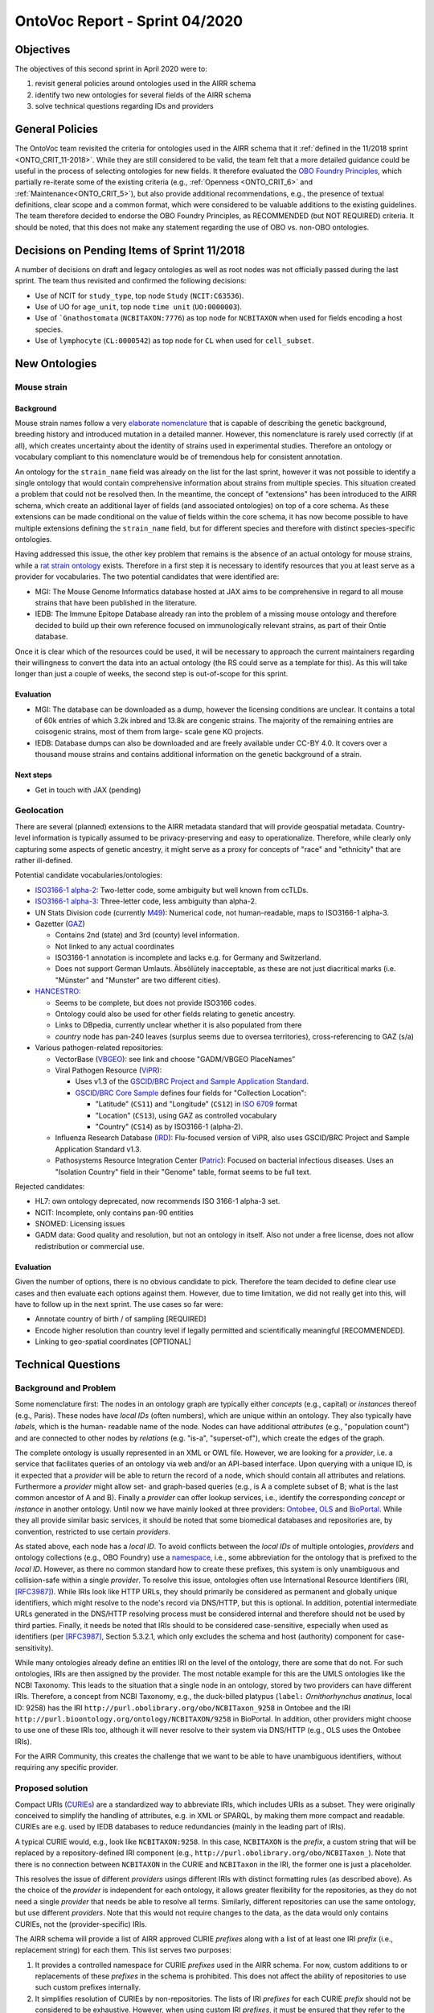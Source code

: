 ===============================
OntoVoc Report - Sprint 04/2020
===============================

Objectives
==========

The objectives of this second sprint in April 2020 were to:

1. revisit general policies around ontologies used in the AIRR schema

2. identify two new ontologies for several fields of the AIRR schema

3. solve technical questions regarding IDs and providers


General Policies
================

The OntoVoc team revisited the criteria for ontologies used in the AIRR
schema that it :ref:`defined in the 11/2018 sprint <ONTO_CRIT_11-2018>`.
While they are still considered to be valid, the team felt that a more
detailed guidance could be useful in the process of selecting ontologies
for new fields. It therefore evaluated the `OBO Foundry Principles`_,
which partially re-iterate some of the existing criteria (e.g.,
:ref:`Openness <ONTO_CRIT_6>` and :ref:`Maintenance<ONTO_CRIT_5>`),
but also provide additional recommendations, e.g., the presence of
textual definitions, clear scope and a common format, which were
considered to be valuable additions to the existing guidelines. The team
therefore decided to endorse the OBO Foundry Principles, as RECOMMENDED
(but NOT REQUIRED) criteria. It should be noted, that this does not make
any statement regarding the use of OBO vs. non-OBO ontologies.


Decisions on Pending Items of Sprint 11/2018
============================================

A number of decisions on draft and legacy ontologies as well as root
nodes was not officially passed during the last sprint. The team thus
revisited and confirmed the following decisions:

*  Use of NCIT for ``study_type``, top node ``Study`` (``NCIT:C63536``).
*  Use of UO for ``age_unit``, top node ``time unit`` (``UO:0000003``).
*  Use of ```Gnathostomata`` (``NCBITAXON:7776``) as top node for
   ``NCBITAXON`` when used for fields encoding a host species.
*  Use of ``lymphocyte`` (``CL:0000542``) as top node for ``CL`` when
   used for ``cell_subset``.


New Ontologies
==============

Mouse strain
------------

Background
~~~~~~~~~~

Mouse strain names follow a very `elaborate nomenclature`__ that is
capable of describing the genetic background, breeding history and
introduced mutation in a detailed manner. However, this nomenclature
is rarely used correctly (if at all), which creates uncertainty about
the identity of strains used in experimental studies. Therefore an
ontology or vocabulary compliant to this nomenclature would be of
tremendous help for consistent annotation.

.. __: http://www.informatics.jax.org/mgihome/nomen/strains.shtml

An ontology for the ``strain_name`` field was already on the list for
the last sprint, however it was not possible to identify a single
ontology that would contain comprehensive information about strains
from multiple species. This situation created a problem that could not
be resolved then. In the meantime, the concept of "extensions" has
been introduced to the AIRR schema, which create an additional layer of
fields (and associated ontologies) on top of a core schema. As these
extensions can be made conditional on the value of fields within the
core schema, it has now become possible to have multiple extensions
defining the ``strain_name`` field, but for different species and
therefore with distinct species-specific ontologies.
   
Having addressed this issue, the other key problem that remains is the
absence of an actual ontology for mouse strains, while a
`rat strain ontology`_ exists. Therefore in a first step it is necessary
to identify resources that you at least serve as a provider for
vocabularies. The two potential candidates that were identified are:

*  MGI: The Mouse Genome Informatics database hosted at JAX aims to be
   comprehensive in regard to all mouse strains that have been published
   in the literature.
*  IEDB: The Immune Epitope Database already ran into the problem of a
   missing mouse ontology and therefore decided to build up their own
   reference focused on immunologically relevant strains, as part of
   their Ontie database.

Once it is clear which of the resources could be used, it will be
necessary to approach the current maintainers regarding their
willingness to convert the data into an actual ontology (the RS could
serve as a template for this). As this will take longer than just a
couple of weeks, the second step is out-of-scope for this sprint.


Evaluation
~~~~~~~~~~

*  MGI: The database can be downloaded as a dump, however the licensing
   conditions are unclear. It contains a total of 60k entries of which
   3.2k inbred and 13.8k are congenic strains. The majority of the
   remaining entries are coisogenic strains, most of them from large-
   scale gene KO projects.
*  IEDB: Database dumps can also be downloaded and are freely available
   under CC-BY 4.0. It covers over a thousand mouse strains and contains
   additional information on the genetic background of a strain.


Next steps
~~~~~~~~~~

*  Get in touch with JAX (pending)


Geolocation
-----------
 
There are several (planned) extensions to the AIRR metadata standard that
will provide geospatial metadata. Country-level information is typically
assumed to be privacy-preserving and easy to operationalize. Therefore,
while clearly only capturing some aspects of genetic ancestry, it might
serve as a proxy for concepts of "race" and "ethnicity" that are rather
ill-defined.

Potential candidate vocabularies/ontologies:

*  `ISO3166-1 alpha-2`_: Two-letter code, some ambiguity but well known
   from ccTLDs.
*  `ISO3166-1 alpha-3`_: Three-letter code, less ambiguity than alpha-2.
*  UN Stats Division code (currently `M49`_): Numerical code, not
   human-readable, maps to ISO3166-1 alpha-3.
*  Gazetter (`GAZ`_)

   *  Contains 2nd (state) and 3rd (county) level information.
   *  Not linked to any actual coordinates
   *  ISO3166-1 annotation is incomplete and lacks e.g. for Germany and
      Switzerland.
   *  Does not support German Umlauts. Äbsölütely inacceptable, as these
      are not just diacritical marks (i.e. "Münster" and "Munster" are
      two different cities).

*  `HANCESTRO`_:

   *  Seems to be complete, but does not provide ISO3166 codes.
   *  Ontology could also be used for other fields relating to genetic
      ancestry.
   *  Links to DBpedia, currently unclear whether it is also populated
      from there
   *  `country` node has pan-240 leaves (surplus seems due to oversea
      territories), cross-referencing to GAZ (s/a)

*  Various pathogen-related repositories:

   *  VectorBase (`VBGEO`_): see link and choose "GADM/VBGEO PlaceNames”
   *  Viral Pathogen Resource (`ViPR`_):

      *  Uses v1.3 of the `GSCID/BRC Project and Sample Application
         Standard`_.
      *  `GSCID/BRC Core Sample`_ defines four fields for "Collection
         Location":

         *  "Latitude" (``CS11``) and "Longitude" (``CS12``) in `ISO
            6709`_ format
         *  "Location" (``CS13``), using GAZ as controlled vocabulary
         *  "Country" (``CS14``) as by ISO3166-1 (alpha-2).

   *  Influenza Research Database (`IRD`_): Flu-focused version of ViPR,
      also uses GSCID/BRC Project and Sample Application Standard v1.3.
   *  Pathosystems Resource Integration Center (`Patric`_): Focused on
      bacterial infectious diseases. Uses an "Isolation Country" field
      in their "Genome" table, format seems to be full text.

Rejected candidates:

*  HL7: own ontology deprecated, now recommends ISO 3166-1 alpha-3 set.
*  NCIT: Incomplete, only contains pan-90 entities
*  SNOMED: Licensing issues
*  GADM data: Good quality and resolution, but not an ontology in
   itself. Also not under a free license, does not allow redistribution
   or commercial use.


Evaluation
~~~~~~~~~~

Given the number of options, there is no obvious candidate to pick.
Therefore the team decided to define clear use cases and then evaluate
each options against them. However, due to time limitation, we did not
really get into this, will have to follow up in the next sprint. The
use cases so far were:

*  Annotate country of birth / of sampling [REQUIRED]
*  Encode higher resolution than country level if legally permitted and
   scientifically meaningful [RECOMMENDED].
*  Linking to geo-spatial coordinates [OPTIONAL]


Technical Questions
===================

Background and Problem
----------------------

Some nomenclature first: The nodes in an ontology graph are typically
either *concepts* (e.g., capital) or *instances* thereof (e.g., Paris).
These nodes have *local IDs* (often numbers), which are unique within
an ontology. They also typically have *labels*, which is the human-
readable name of the node. Nodes can have additional *attributes* (e.g.,
"population count") and are connected to other nodes by *relations*
(e.g. "is-a", "superset-of"), which create the edges of the graph.

The complete ontology is usually represented in an XML or OWL file.
However, we are looking for a *provider*, i.e. a service that
facilitates queries of an ontology via web and/or an API-based
interface. Upon querying with a unique ID, is it expected that a
*provider* will be able to return the record of a node, which should
contain all attributes and relations. Furthermore a *provider* might
allow set- and graph-based queries (e.g., is A a complete subset of B;
what is the last common ancestor of A and B). Finally a *provider* can
offer lookup services, i.e., identify the corresponding *concept* or
*instance* in another ontology. Until now we have mainly looked at
three providers: `Ontobee`_, `OLS`_ and `BioPortal`_. While they all
provide similar basic services, it should be noted that some biomedical
databases and repositories are, by convention, restricted to use certain
*providers*.

As stated above, each node has a *local ID*. To avoid conflicts between
the *local IDs* of multiple ontologies, *providers* and ontology
collections (e.g., OBO Foundry) use a `namespace`_, i.e., some
abbreviation for the ontology that is prefixed to the *local ID*.
However, as there no common standard how to create these prefixes, this
system is only unambiguous and collision-safe within a single
*provider*. To resolve this issue, ontologies often use International
Resource Identifiers (IRI, [RFC3987]_). While IRIs look like HTTP URLs,
they should primarily be considered as permanent and globally unique
identifiers, which might resolve to the node's record via DNS/HTTP, but
this is optional. In addition, potential intermediate URLs generated in
the DNS/HTTP resolving process must be considered internal and therefore
should not be used by third parties. Finally, it needs be noted that
IRIs should to be considered case-sensitive, especially when used as
identifiers (per [RFC3987]_, Section 5.3.2.1, which only excludes
the schema and host (authority) component for case-sensitivity).

While many ontologies already define an entities IRI on the level of the
ontology, there are some that do not. For such ontologies, IRIs are then
assigned by the provider. The most notable example for this are the UMLS
ontologies like the NCBI Taxonomy. This leads to the situation that a
single node in an ontology, stored by two providers can have different
IRIs. Therefore, a concept from NCBI Taxonomy, e.g., the duck-billed
platypus (``label:`` *Ornithorhynchus anatinus*, local ID: 9258) has
the IRI ``http://purl.obolibrary.org/obo/NCBITaxon_9258`` in Ontobee and
the IRI ``http://purl.bioontology.org/ontology/NCBITAXON/9258`` in
BioPortal. In addition, other providers might choose to use one of these
IRIs too, although it will never resolve to their system via DNS/HTTP
(e.g., OLS uses the Ontobee IRIs).

For the AIRR Community, this creates the challenge that we want to be
able to have unambiguous identifiers, without requiring any specific
provider.


Proposed solution
-----------------

Compact URIs (`CURIEs`_) are a standardized way to abbreviate IRIs,
which includes URIs as a subset. They were originally conceived to
simplify the handling of attributes, e.g. in XML or SPARQL, by making
them more compact and readable. CURIEs are e.g. used by IEDB databases
to reduce redundancies (mainly in the leading part of IRIs).

A typical CURIE would, e.g., look like ``NCBITAXON:9258``. In this case,
``NCBITAXON`` is the *prefix*, a custom string that will be replaced by
a repository-defined IRI component (e.g.,
``http://purl.obolibrary.org/obo/NCBITaxon_``). Note that there is no
connection between ``NCBITAXON`` in the CURIE and ``NCBITaxon`` in the
IRI, the former one is just a placeholder.

This resolves the issue of different *providers* usings different IRIs
with distinct formatting rules (as described above). As the choice of the
*provider* is independent for each ontology, it allows greater
flexibility for the repositories, as they do not need a single
*provider* that needs be able to resolve all terms. Similarly, different
repositories can use the same ontology, but use different *providers*.
Note that this would not require changes to the data, as the data would only
contains CURIEs, not the (provider-specific) IRIs.

The AIRR schema will provide a list of AIRR approved CURIE *prefixes*
along with a list of at least one IRI *prefix* (i.e., replacement
string) for each them. This list serves two purposes:

1. It provides a controlled namespace for CURIE *prefixes* used in the
   AIRR schema. For now, custom additions to or replacements of these
   *prefixes* in the schema is prohibited. This does not affect the
   ability of repositories to use such custom prefixes internally.
2. It simplifies resolution of CURIEs by non-repositories. The
   lists of IRI *prefixes* for each CURIE *prefix* should not be
   considered to be exhaustive. However, when using custom IRI
   *prefixes*, it must be ensured that they refer to the same
   ontology as the provider *prefixes*.

It should be explicitly noted that the IRI *prefix* list should not be
interpreted as any kind of recommendation for certain *providers*. It is
left up to users to decide how to resolve the resulting IRIs, e.g., via
DNS/HTTP (if possible) or by using a *provider* of their choice.


Modifications to the AIRR schema
================================

All changes to the AIRR schema that would be based on the sprint can
currently be reviewed on Github in Pull Request `#385`_. These changes
are intended to be included into the next major release.


Clarifications
==============

*  Root nodes are specific to individual fields, not to an ontology.
   Therefore, NCBITAXON will use a root node of "Gnathostomata" for the
   annotations of the host species, but this would not be useful, e.g.,
   if it would be used to annotate pathogenic organisms, which will
   require a top node at the apex of the hierarchy.
*  The ``labels`` (previous: ``values``) that are provided in the schema
   for ontology-based fields, should be considered an addition for
   convenience and not as being authoritative. Repositories or applications
   can choose to link synonyms to given concepts (e.g., "human" for
   "*Homo sapiens*") to simply search queries. Repositories further can
   provide such a synonym in the ``label`` field upon exporting data.
   However, repositories importing data should verify the correctness of
   ``labels`` that do not match the one provided by the ontology.
   Importing repositories must not be expected to allow for queries of
   ``labels`` other than those present in the ontology.


Annotation guidance
===================

*Note that this section is only a parking lot, the respective text will be moved into the AIRR Docs in the final version.*

*  Cells that come from Ficoll gradients should not be annotated as
   ``PBMCs`` as this is a sister node of ``lymphocyte``. For the
   other sampling related fields, in nearly all cases venous blood
   (``UBERON:0013756``) will be the correct ``tissue`` and it should
   be used in the case of ``sample_type``:``peripheral venous puncture``.
   However, if the mode of sampling is not specified, ``blood``
   (``UBERON:0000178``) should be used instead. Also see
   https://github.com/airr-community/airr-standards/issues/242


.. == Citations ==

.. [RFC3987] Internationalized Resource Identifiers (IRIs).
   `DOI:10.17487/RFC3987`_
   
.. == Link references ==

.. _`OBO Foundry Principles`: https://en.wikipedia.org/wiki/OBO_Foundry#Principles
.. _`rat strain ontology`: https://www.ebi.ac.uk/ols/ontologies/rs
.. _`ISO3166-1 alpha-2`: https://en.wikipedia.org/wiki/ISO_3166-1_alpha-2
.. _`ISO3166-1 alpha-3`: https://en.wikipedia.org/wiki/ISO_3166-1_alpha-3
.. _`M49`: https://unstats.un.org/unsd/methodology/m49
.. _`GAZ`: https://www.ebi.ac.uk/ols/ontologies/gaz
.. _`HANCESTRO`: https://www.ebi.ac.uk/ols/ontologies/hancestro
.. _`VBGEO`: https://www.vectorbase.org/ontology-browser
.. _`Ontobee`: http://www.ontobee.org/
.. _`OLS`: https://www.ebi.ac.uk/ols/index
.. _`BioPortal`: https://bioportal.bioontology.org
.. _`namespace`: https://en.wikipedia.org/wiki/Namespace
.. _`DOI:10.17487/RFC3987`: https://doi.org/10.17487/RFC3987
.. _`CURIEs`: https://www.w3.org/TR/curie
.. _`#385`: https://github.com/airr-community/airr-standards/pull/385
.. _`ViPR`: https://www.viprbrc.org
.. _`GSCID/BRC Project and Sample Application Standard`: https://www.niaid.nih.gov/research/human-pathogen-and-vector-sequencing-metadata-standards
.. _`GSCID/BRC Core Sample`: https://github.com/GSCID-BRC-Metadata-Standard-WG/GSCID-BRC-Project-and-Sample-Application-Standard/blob/master/NIAID%20GSC%20BRC_Core%20Metadata%20Standard_v1.3_Core_Sample_final.docx
.. _`ISO 6709`: https://en.wikipedia.org/wiki/ISO_6709
.. _`IRD`: https://www.fludb.org
.. _`Patric`: https://patricbrc.org
